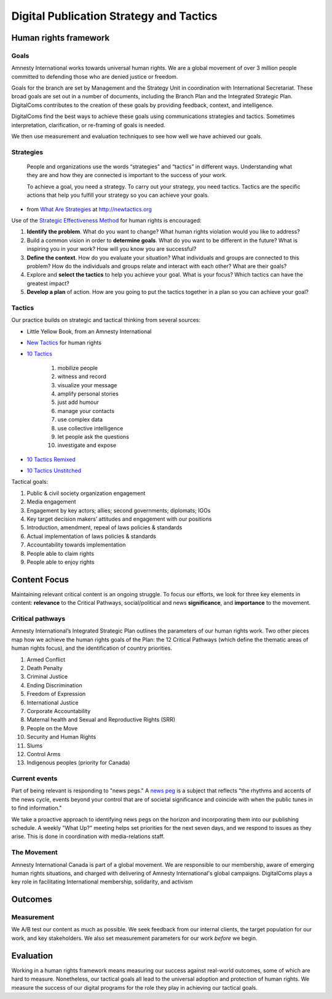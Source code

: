 =============================================
Digital Publication Strategy and Tactics
=============================================

Human rights framework
----------------------

Goals
^^^^^^^^^^^^^^^^^^^^^^

Amnesty International works towards universal human rights. We are a global movement of over 3 million people committed to defending those who are denied justice or freedom.

Goals for the branch are set by Management and the Strategy Unit in coordination with International Secretariat. These broad goals are set out in a number of documents, including the Branch Plan and the Integrated Strategic Plan. DigitalComs contributes to the creation of these goals by providing feedback, context, and intelligence.

DigitalComs find the best ways to achieve these goals using communications strategies and tactics. Sometimes interpretation, clarification, or re-framing of goals is needed. 

We then use measurement and evaluation techniques to see how well we have achieved our goals.

Strategies
^^^^^^^^^^^^^^^^^^^^^^

    People and organizations use the words “strategies” and “tactics” in different ways.  Understanding what they are and how they are connected is important to the success of your work.
    
    To achieve a goal, you need a strategy. To carry out your strategy, you need tactics. Tactics are the specific actions that help you fulfill your strategy so you can achieve your goals.

- from `What Are Strategies <https://www.newtactics.org/training/what-are-strategies>`_ at http://newtactics.org

Use of the `Strategic Effectiveness Method <https://www.newtactics.org/training/strategic-effectiveness-method>`_ for human rights is encouraged: 

1. **Identify the problem**. What do you want to change? What human rights violation would you like to address?
2. Build a common vision in order to **determine goals**. What do you want to be different in the future? What is inspiring you in your work? How will you know you are successful?
3. **Define the context**. How do you evaluate your situation? What individuals and groups are connected to this problem? How do the individuals and groups relate and interact with each other? What are their goals?
4. Explore and **select the tactics** to help you achieve your goal. What is your focus? Which tactics can have the greatest impact?
5. **Develop a plan** of action. How are you going to put the tactics together in a plan so you can achieve your goal?

Tactics
^^^^^^^^^^^^^^^^^^^^^^

Our practice builds on strategic and tactical thinking from several sources:

* Little Yellow Book, from an Amnesty International
* `New Tactics <https://www.newtactics.org>`_ for human rights
* `10 Tactics <https://archive.informationactivism.org/>`_

    #. mobilize people
    #. witness and record
    #. visualize your message
    #. amplify personal stories
    #. just add humour
    #. manage your contacts
    #. use complex data
    #. use collective intelligence
    #. let people ask the questions
    #. investigate and expose

* `10 Tactics Remixed <https://informationactivism.org/en>`_
* `10 Tactics Unstitched <https://unstitched.informationactivism.org/en>`_

Tactical goals:

#. Public & civil society organization engagement
#. Media engagement
#. Engagement by key actors; allies; second governments; diplomats; IGOs
#. Key target decision makers’ attitudes and engagement with our positions
#. Introduction, amendment, repeal of laws policies & standards
#. Actual implementation of laws policies & standards
#. Accountability towards implementation
#. People able to claim rights
#. People able to enjoy rights

Content Focus
------------------

Maintaining relevant critical content is an ongoing struggle. To focus our efforts, we look for three key elements in content: **relevance** to the Critical Pathways, social/political and news **significance**, and **importance** to the movement.

Critical pathways
^^^^^^^^^^^^^^^^^^^^

Amnesty International’s Integrated Strategic Plan outlines the parameters of our human rights work. Two other pieces map how we achieve the human rights goals of the Plan: the 12 Critical Pathways (which define the thematic areas of human rights focus), and the identification of country priorities.  

1. Armed Conflict
2. Death Penalty
3. Criminal Justice
4. Ending Discrimination 
5. Freedom of Expression
6. International Justice
7. Corporate Accountability 
8. Maternal health and Sexual and Reproductive Rights (SRR) 
9. People on the Move
10. Security and Human Rights 
11. Slums 
12. Control Arms
13. Indigenous peoples (priority for Canada)

Current events
^^^^^^^^^^^^^^^^^^^^

Part of being relevant is responding to "news pegs." A `news peg <http://source.mozillaopennews.org/en-US/learning/what-you-need-news-peg/>`_ is a subject that reflects "the rhythms and accents of the news cycle, events beyond your control that are of societal significance and coincide with when the public tunes in to find information." 

We take a proactive approach to identifying news pegs on the horizon and incorporating them into our publishing schedule. A weekly "What Up?" meeting helps set priorities for the next seven days, and we respond to issues as they arise. This is done in coordination with media-relations staff.

The Movement
^^^^^^^^^^^^^^^^^^^^

Amnesty International Canada is part of a global movement. We are responsible to our membership, aware of emerging human rights situations, and charged with delivering of Amnesty International's global campaigns. DigitalComs plays a key role in facilitating International membership, solidarity, and activism

Outcomes
---------------------

Measurement
^^^^^^^^^^^^^^^^^^^^^

We A/B test our content as much as possible. We seek feedback from our internal clients, the target population for our work, and key stakeholders. We also set measurement parameters for our work *before* we begin.

Evaluation
---------------------

Working in a human rights framework means measuring our success against real-world outcomes, some of which are hard to measure. Nonetheless, our tactical goals all lead to the universal adoption and protection of human rights. We measure the success of our digital programs for the role they play in achieving our tactical goals.
